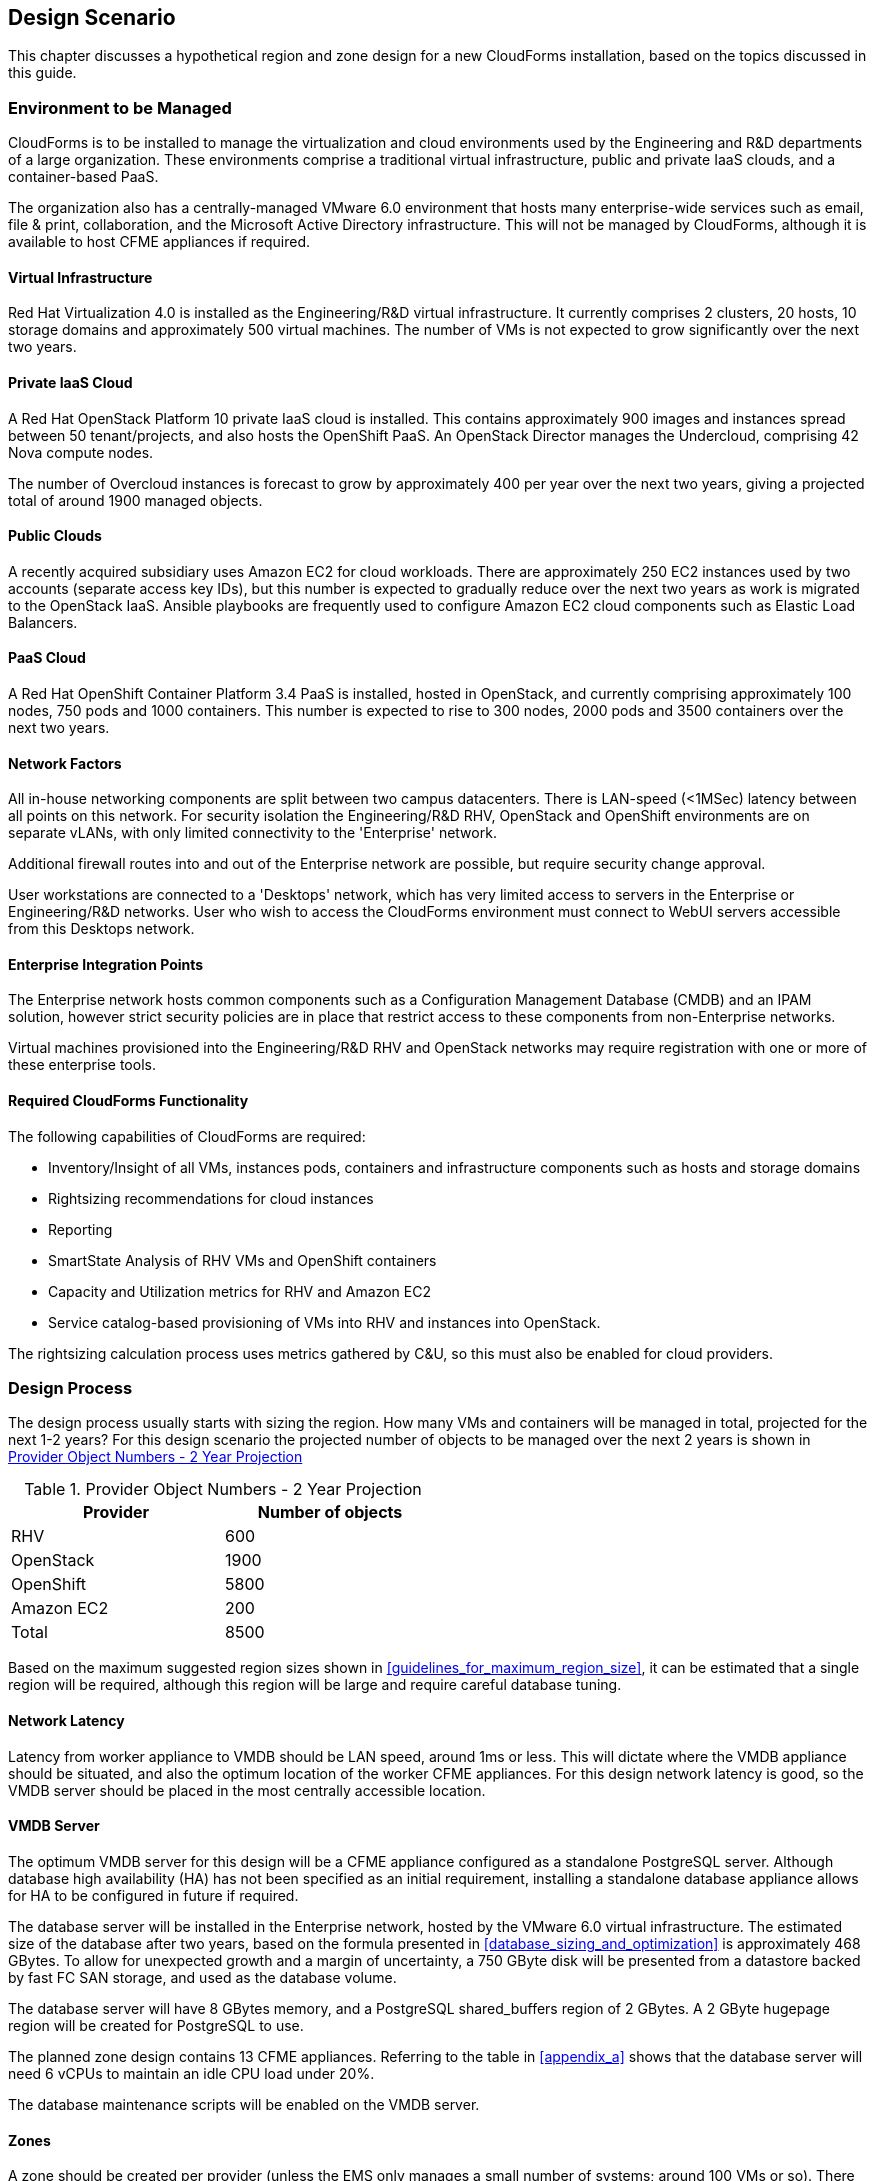 
[[design_scenario]]
== Design Scenario

This chapter discusses a hypothetical region and zone design for a new CloudForms installation, based on the topics discussed in this guide.

=== Environment to be Managed

CloudForms is to be installed to manage the virtualization and cloud environments used by the Engineering and R&D departments of a large organization. These environments comprise a traditional virtual infrastructure, public and private IaaS clouds, and a container-based PaaS. 

The organization also has a centrally-managed VMware 6.0 environment that hosts many enterprise-wide services such as email, file & print, collaboration, and the Microsoft Active Directory infrastructure. This will not be managed by CloudForms, although it is available to host CFME appliances if required.

==== Virtual Infrastructure

Red Hat Virtualization 4.0 is installed as the Engineering/R&D virtual infrastructure. It currently comprises 2 clusters, 20 hosts, 10 storage domains and approximately 500 virtual machines. The number of VMs is not expected to grow significantly over the next two years.

==== Private IaaS Cloud

A Red Hat OpenStack Platform 10 private IaaS cloud is installed. This contains approximately 900 images and instances spread between 50 tenant/projects, and also hosts the OpenShift PaaS. An OpenStack Director manages the Undercloud, comprising 42 Nova compute nodes. 

The number of Overcloud instances is forecast to grow by approximately 400 per year over the next two years, giving a projected total of around 1900 managed objects.

==== Public Clouds

A recently acquired subsidiary uses Amazon EC2 for cloud workloads. There are approximately 250 EC2 instances used by two accounts (separate access key IDs), but this number is expected to gradually reduce over the next two years as work is migrated to the OpenStack IaaS. Ansible playbooks are frequently used to configure Amazon EC2 cloud components such as Elastic Load Balancers.

==== PaaS Cloud

A Red Hat OpenShift Container Platform 3.4 PaaS is installed, hosted in OpenStack, and currently comprising approximately 100 nodes, 750 pods and 1000 containers. This number is expected to rise to 300 nodes, 2000 pods and 3500 containers over the next two years.

==== Network Factors

All in-house networking components are split between two campus datacenters. There is LAN-speed (<1MSec) latency between all points on this network. 
For security isolation the Engineering/R&D RHV, OpenStack and OpenShift environments are on separate vLANs, with only limited connectivity to the 'Enterprise' network.

Additional firewall routes into and out of the Enterprise network are possible, but require security change approval.

User workstations are connected to a 'Desktops' network, which has very limited access to servers in the Enterprise or Engineering/R&D networks. User who wish to access the CloudForms environment must connect to WebUI servers accessible from this Desktops network.

==== Enterprise Integration Points

The Enterprise network hosts common components such as a Configuration Management Database (CMDB) and an IPAM solution, however strict security policies are in place that restrict access to these components from non-Enterprise networks.

Virtual machines provisioned into the Engineering/R&D RHV and OpenStack networks may require registration with one or more of these enterprise tools.

==== Required CloudForms Functionality

The following capabilities of CloudForms are required:

* Inventory/Insight of all VMs, instances pods, containers and infrastructure components such as hosts and storage domains
* Rightsizing recommendations for cloud instances
* Reporting
* SmartState Analysis of RHV VMs and OpenShift containers
* Capacity and Utilization metrics for RHV and Amazon EC2
* Service catalog-based provisioning of VMs into RHV and instances into OpenStack.

The rightsizing calculation process uses metrics gathered by C&U, so this must also be enabled for cloud providers.

=== Design Process

The design process usually starts with sizing the region. How many VMs and containers will be managed in total, projected for the next 1-2 years? For this design scenario the projected number of objects to be managed over the next 2 years is shown in <<provider_object_numbers>>

[[provider_object_numbers]]
.Provider Object Numbers - 2 Year Projection
[width="50%",cols="^25%,^25%",options="header",align="center"]
|=======
|Provider|Number of objects
|RHV|600
|OpenStack|1900
|OpenShift|5800
|Amazon EC2|200
|Total|8500
|=======

Based on the maximum suggested region sizes shown in <<guidelines_for_maximum_region_size>>, it can be estimated that a single region will be required, although this region will be large and require careful database tuning.

==== Network Latency

Latency from worker appliance to VMDB should be LAN speed, around 1ms or less. This will dictate where the VMDB appliance should be situated, and also the optimum location of the worker CFME appliances. For this design network latency is good, so the VMDB server should be placed in the most centrally accessible location.

==== VMDB Server

The optimum VMDB server for this design will be a CFME appliance configured as a standalone PostgreSQL server. Although database high availability (HA) has not been specified as an initial requirement, installing a standalone database appliance allows for HA to be configured in future if required. 

The database server will be installed in the Enterprise network, hosted by the VMware 6.0 virtual infrastructure. The estimated size of the database after two years, based on the formula presented in <<database_sizing_and_optimization>> is approximately 468 GBytes. To allow for unexpected growth and a margin of uncertainty, a 750 GByte disk will be presented from a datastore backed by fast FC SAN storage, and used as the database volume.

The database server will have 8 GBytes memory, and a PostgreSQL shared_buffers region of 2 GBytes. A 2 GByte hugepage region will be created for PostgreSQL to use.

The planned zone design contains 13 CFME appliances. Referring to the table in <<appendix_a>> shows that the database server will need 6 vCPUs to maintain an idle CPU load under 20%.

The database maintenance scripts will be enabled on the VMDB server.

==== Zones

A zone should be created per provider (unless the EMS only manages a small number of systems; around 100 VMs or so). There should be a minimum of 2 CFME appliances per zone for resilience, and zones should not span networks.

For this design scenario the following zones are proposed.

==== WebUI Zone

A WebUI zone will be created that contains 2 CFME appliances, each running the following server roles:

* Automation Engine (to process zone events)
* Provider Operations (because VM provisioning services are used)
* Reporting (if logged-on users will be running their own reports)
* User Interface
* Web Services
* Websocket

The CFME appliances in this zone will be hosted by the enterprise VMware 6.0 environment, in a vLAN accessible from user workstations. User access to them will be via a hardware load-balancer and common Fully-Qualified Domain Name.

==== Management Zone

A Management zone will be created that contains 2 CFME appliances, each running the following server roles:

* Automation Engine
* Provider Operations
* Reporting (for scheduled reports)
* Database Operations
* Notifier
* Scheduler
* Git Repositories Owner
* User Interface
* Web Services
* Websocket

The CFME appliances in this zone will be hosted by the enterprise VMware 6.0 environment. The zone will not contain any providers, but automate workflows that interact with the CMDB and IPAM solutions will run in this zone.

==== RHV Zone

The RHV zone will contain approximately 600 managed objects. The table <<guidelines_for_appliance_to_object_ratios>> suggests that 2 appliances should be sufficient, each running the following server roles:

* Automation Engine
* 3 x C&U roles
* Provider Inventory
* Provider Operations
* Event Monitor
* SmartProxy
* SmartState Analysis
* Git Repositories Owner
* User Interface
* Web Services
* Websocket

The CFME appliances in this zone will be hosted by the RHV environment, and so firewall ports must be opened to allow these appliances to connect to the VMDB server in the Enterprise network. The RHV provider will be in this zone.

==== OpenStack zone

The OpenStack zone will initially contain approximately 900 instances (for example instances, images, tenants,or networks), increasing to 1700 in two years time. The table <<guidelines_for_appliance_to_object_ratios>> suggests that 3 appliances should be sufficient initially, each running the following server roles:

* Automation Engine
* 3 x C&U roles
* Provider Inventory
* Provider Operations
* Event Monitor
* Git Repositories Owner
* User Interface
* Web Services
* Websocket

The CFME appliances in this zone will be hosted by the OpenStack environment, and so firewall ports must be opened and routes created to allow these appliances to connect to the VMDB server in the Enterprise network, and to the OpenStack Director. Both OpenStack Cloud and Infrastructure Manager (Undercloud) providers will be in this zone.

Further appliances will need to be added to this zone as the number of managed objects increases.

==== OpenShift Zone

The OpenShift zone will contain approximately 800 managed objects. The table <<guidelines_for_appliance_to_object_ratios>> suggests that 2 appliances should be sufficient initially, each running the following server roles:

* Automation Engine
* 3 x C&U roles
* Provider Inventory
* Provider Operations
* Event Monitor
* SmartProxy
* SmartState Analysis
* Git Repositories Owner
* User Interface
* Web Services
* Websocket

The CFME appliances in this zone will also be hosted by the OpenStack environment, and so firewall ports must be opened and routes created to allow these appliances to connect to the VMDB server in the Enterprise network, and to the OpenShift master. The OpenShift provider will be in this zone.

Further appliances will need to be added to this zone as the number of managed objects increases.

==== Amazon EC2 Zone

The Amazon zone will contain approximately 250 managed objects. The table <<guidelines_for_appliance_to_object_ratios>> suggests that 1 appliance should be sufficient, however for resilience and load balancing 2 will be installed, each running the following server roles:

* Automation Engine
* 3 x C&U roles
* Embedded Ansible
* Provider Inventory
* Provider Operations
* Event Monitor
* Git Repositories Owner
* User Interface
* Web Services
* Websocket

The CFME appliances in this zone will be hosted on a separate vLAN in the RHV environment, and so firewall ports must be opened to allow these appliances to connect to the VMDB server in the Enterprise network, and to the Amazon EC2 network. The Embedded Ansible role will be enabled on these CFME appliances so that Ansible playbooks can be run from service catalogs. The Amazon EC2 providers for both accounts will be in this zone.

The proposed zone design is shown in <<a1-1>>.

[[a1-1]]
.Networks and Zones
image::images/scenario_networks.png[Screenshot,600,align="center"]
{zwsp} +

=== Initial Deployment

The initial deployment and configuration of CFME appliances will be made without enabling the C&U or SmartState Analysis roles on any server. This allows the baseline VMDB database server load to be established over a period of several days from purely EMS refresh activity, and allow an initial RHV `:full_refresh_threshold` to be calculated.

Once the initial performance baselines have been established (and any associated tuning performed), the remaining roles can be enabled. Ongoing monitoring at this stage is important, as this will help fine-tune the number and configuration of worker processes, CFME appliance vCPU and memory sizes, and database configuration parameters.

=== Provisioning Workflow

The VM provisioning workflow (which will run in an automation engine in one of the provider zones) will require the services of the CMDB and IPAM servers that are only accessible from the Enterprise network. The workflow can be customised to use the techniques discussed in <<automate>> and <<provisioning>> to launch new child automation requests using `$evm.execute(create_automation_request,...)` at each of the *AcquireIPAddress* and *RegisterCMDB* states of the VM provision state machine.

The `:miq_zone` option for `create_automation_request` will specify the Management zone as the target zone in which to run the request. Newly inserted states *CheckIPAddressAcquired* and *CheckCMDBUpdated* will use check-and retry logic to determine completion of the child requests.